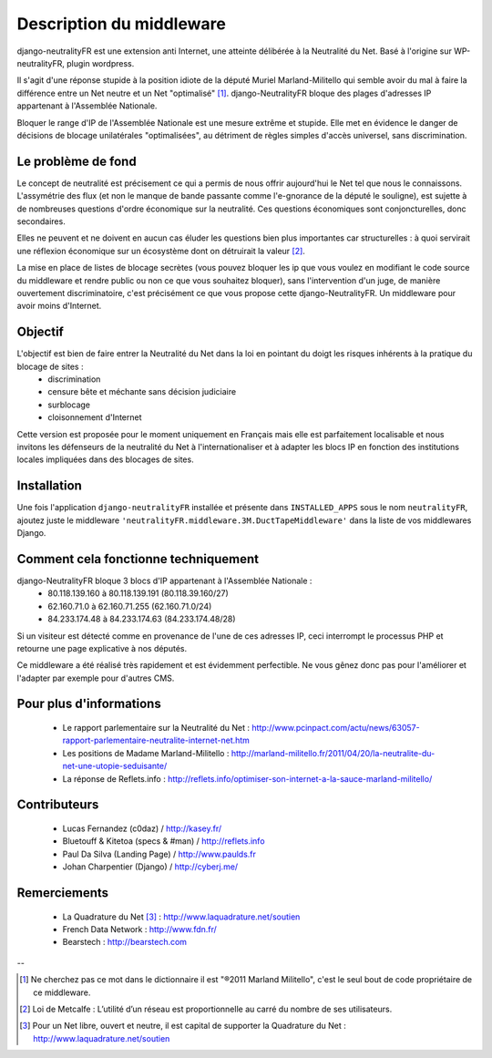 =========================
Description du middleware
=========================

django-neutralityFR est une extension anti Internet, une atteinte délibérée à la Neutralité du Net. 
Basé à l'origine sur WP-neutralityFR, plugin wordpress.

Il s'agit d'une réponse stupide à la position idiote de la député Muriel Marland-Militello qui semble avoir du mal à faire la différence entre un Net neutre et un Net "optimalisé" [1]_.
django-NeutralityFR bloque des plages d'adresses IP appartenant à l'Assemblée Nationale.

Bloquer le range d'IP de l'Assemblée Nationale est une mesure extrême et stupide. Elle met en évidence le danger de décisions de blocage unilatérales "optimalisées", au détriment de règles simples d'accès universel, sans discrimination.

Le problème de fond
===================

Le concept de neutralité est précisement ce qui a permis de nous offrir aujourd'hui le Net tel que nous le connaissons. L'assymétrie des flux (et non le manque de bande passante comme l'e-gnorance de la député le souligne), est sujette à de nombreuses questions d'ordre économique sur la neutralité. Ces questions économiques sont conjoncturelles, donc secondaires.

Elles ne peuvent et ne doivent en aucun cas éluder les questions bien plus importantes car structurelles : à quoi servirait une réflexion économique sur un écosystème dont on détruirait la valeur [2]_.

La mise en place de listes de blocage secrètes (vous pouvez bloquer les ip que vous voulez en modifiant le code source du middleware et rendre public ou non ce que vous souhaitez bloquer), sans l'intervention d'un juge, de manière ouvertement discriminatoire, c'est précisément ce que vous propose cette django-NeutralityFR. Un middleware pour avoir moins d'Internet.

Objectif
========

L'objectif est bien de faire entrer la Neutralité du Net dans la loi en pointant du doigt les risques inhérents à la pratique du blocage de sites : 
 * discrimination
 * censure bête et méchante sans décision judiciaire
 * surblocage
 * cloisonnement d'Internet

Cette version est proposée pour le moment uniquement en Français mais elle est parfaitement localisable et nous invitons les défenseurs de la neutralité du Net à l'internationaliser et à adapter les blocs IP en fonction des institutions locales impliquées dans des blocages de sites.

Installation
============

Une fois l'application ``django-neutralityFR`` installée et présente dans ``INSTALLED_APPS`` sous le nom ``neutralityFR``, ajoutez juste le middleware ``'neutralityFR.middleware.3M.DuctTapeMiddleware'`` dans la liste de vos middlewares Django.

Comment cela fonctionne techniquement
=====================================

django-NeutralityFR bloque 3 blocs d'IP appartenant à l'Assemblée Nationale : 
   * 80.118.139.160 à 80.118.139.191 (80.118.39.160/27)
   * 62.160.71.0 à 62.160.71.255 (62.160.71.0/24)
   * 84.233.174.48 à 84.233.174.63 (84.233.174.48/28)
Si un visiteur est détecté comme en provenance de l'une de ces adresses IP, ceci interrompt le processus PHP et retourne une page explicative à nos députés.

Ce middleware a été réalisé très rapidement et est évidemment perfectible. Ne vous gênez donc pas pour l'améliorer et l'adapter par exemple pour d'autres CMS.

Pour plus d'informations
========================

 * Le rapport parlementaire sur la Neutralité du Net : http://www.pcinpact.com/actu/news/63057-rapport-parlementaire-neutralite-internet-net.htm
 * Les positions de Madame Marland-Militello : http://marland-militello.fr/2011/04/20/la-neutralite-du-net-une-utopie-seduisante/
 * La réponse de Reflets.info : http://reflets.info/optimiser-son-internet-a-la-sauce-marland-militello/

Contributeurs
=============

 * Lucas Fernandez (c0daz) / http://kasey.fr/ 
 * Bluetouff & Kitetoa (specs & #man) / http://reflets.info 
 * Paul Da Silva (Landing Page) / http://www.paulds.fr
 * Johan Charpentier (Django) / http://cyberj.me/

Remerciements
=============

 * La Quadrature du Net [3]_ : http://www.laquadrature.net/soutien 
 * French Data Network : http://www.fdn.fr/ 
 * Bearstech : http://bearstech.com 

--

.. [1] Ne cherchez pas ce mot dans le dictionnaire il est "®2011 Marland Militello", c'est le seul bout de code propriétaire de ce middleware.
.. [2] Loi de Metcalfe : L’utilité d’un réseau est proportionnelle au carré du nombre de ses utilisateurs.
.. [3] Pour un Net libre, ouvert et neutre, il est capital de supporter la Quadrature du Net : http://www.laquadrature.net/soutien

